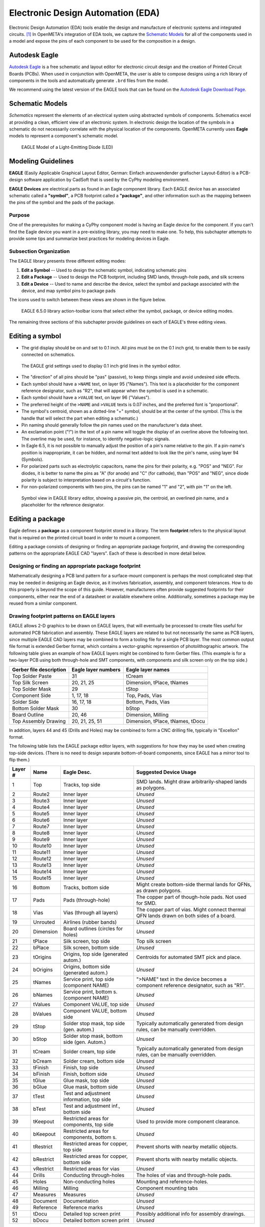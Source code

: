 .. _eda:

Electronic Design Automation (EDA)
===================================

Electronic Design Automation (EDA) tools enable the design and manufacture of
electronic systems and integrated circuits. [1]_ In OpenMETA's integration of
EDA tools, we capture the `Schematic Models`_ for all of the components used
in a model and expose the pins of each component to be used for the composition
in a design.

Autodesk Eagle
~~~~~~~~~~~~~~

`Autodesk Eagle <https://www.autodesk.com/products/eagle/overview>`_ is a free
schematic and layout editor for electronic circuit design and the creation of
Printed Circuit Boards (PCBs). When used in conjunction with OpenMETA, the user
is able to compose designs using a rich library of components in the tools and
automatically generate ``.brd`` files from the model.

We recommend using the latest version of the EAGLE tools that can
be found on the `Autodesk Eagle Download Page
<https://www.autodesk.com/products/eagle/free-download>`_.

Schematic Models
~~~~~~~~~~~~~~~~

*Schematics* represent the elements of an electrical system using
abstracted symbols of components. Schematics excel at providing a clean,
efficient view of an electronic system. In electronic design the
location of the symbols in a schematic do not necessarily correlate with
the physical location of the components. OpenMETA currently uses **Eagle**
models to represent a component's schematic model.

.. figure:: images/01-eagle-model-of-diode.png
   :alt: Diode Model in EAGLE

   EAGLE Model of a Light-Emitting Diode (LED)

Modeling Guidelines
~~~~~~~~~~~~~~~~~~~

**EAGLE** (Easily Applicable Graphical Layout Editor, German: Einfach
anzuwendender grafischer Layout-Editor) is a PCB-design software
application by CadSoft that is used by the CyPhy modeling environment.

**EAGLE Devices** are electrical parts as found in an Eagle component
library. Each EAGLE device has an associated schematic called a
**"symbol"**, a PCB footprint called a **"package"**, and other information
such as the mapping between the pins of the symbol and the pads of the
package.

Purpose
^^^^^^^

One of the prerequisites for making a CyPhy component model is having an
Eagle device for the component. If you can't find the Eagle device you
want in a pre-existing library, you may need to make one. To help, this
subchapter attempts to provide some tips and summarize best practices
for modeling devices in Eagle.

Subsection Organization
^^^^^^^^^^^^^^^^^^^^^^^

The EAGLE library presents three different editing modes:

1. **Edit a Symbol** -- Used to design the schematic symbol, indicating schematic
   pins
2. **Edit a Package** -- Used to design the PCB footprint, including
   SMD lands, through-hole pads, and silk screens
3. **Edit a Device** -- Used to name and describe the device,
   select the symbol and package associated with the device,
   and map symbol pins to package pads

The icons used to switch between these views are shown in the figure
below.

.. figure:: images/06-01-icons.png
   :alt: EAGLE Action Icons

   EAGLE 6.5.0 library action-toolbar icons that select either the symbol,
   package, or device editing modes.

The remaining three sections of this subchapter provide guidelines on
each of EAGLE's three editing views.

Editing a symbol
~~~~~~~~~~~~~~~~

-  The grid display should be on and set to 0.1 inch. All pins must be
   on the 0.1 inch grid, to enable them to be easily connected on
   schematics.

.. figure:: images/06-01-grid-popup.png
   :alt: EAGLE Grid Popup

   The EAGLE grid settings used to display 0.1 inch grid lines in the
   symbol editor.

-  The "direction" of all pins should be "pas" (passive), to keep things
   simple and avoid undesired side effects.
-  Each symbol should have a ``>NAME`` text, on layer 95 ("Names"). This
   text is a placeholder for the component reference designator, such as
   "R2", that will appear when the symbol is used in a schematic.
-  Each symbol should have a ``>VALUE`` text, on layer 96 ("Values").
-  The preferred height of the ``>NAME`` and ``>VALUE`` texts is 0.07
   inches, and the preferred font is "proportional".
-  The symbol's centroid, shown as a dotted-line "+" symbol, should be
   at the center of the symbol. (This is the handle that will select the
   part when editing a schematic.)
-  Pin naming should generally follow the pin names used on the
   manufacturer's data sheet.
-  An exclamation point ("!") in the text of a pin name will toggle the
   display of an overline above the following text. The overline may be
   used, for instance, to identify negative-logic signals.
-  In Eagle 6.5, it is not possible to manually adjust the position of a
   pin's name relative to the pin. If a pin-name's position is
   inappropriate, it can be hidden, and normal text added to look like
   the pin's name, using layer 94 (Symbols).
-  For polarized parts such as electrolytic capacitors, name the pins
   for their polarity, e.g. "POS" and "NEG". For diodes, it is better to
   name the pins as "A" (for anode) and "C" (for cathode), than "POS"
   and "NEG", since diode polarity is subject to interpretation based on
   a circuit's function.
-  For non-polarized components with two pins, the pins can be named "1"
   and "2", with pin "1" on the left.

.. figure:: images/06-01-symbol.png
   :alt: EAGLE Symbol View

   Symbol view in EAGLE library editor, showing a passive pin, the
   centroid, an overlined pin name, and a placeholder for the reference
   designator.

Editing a package
~~~~~~~~~~~~~~~~~

Eagle defines a **package** as a component footprint stored in a
library. The term **footprint** refers to the physical layout that is
required on the printed circuit board in order to mount a component.

Editing a package consists of designing or finding an appropriate package
footprint, and drawing the corresponding patterns on the appropriate EAGLE CAD
"layers". Each of these is described in more detail below.

Designing or finding an appropriate package footprint
^^^^^^^^^^^^^^^^^^^^^^^^^^^^^^^^^^^^^^^^^^^^^^^^^^^^^

Mathematically designing a PCB land pattern for a surface-mount
component is perhaps the most complicated step that may be needed in
designing an Eagle device, as it involves fabrication, assembly, and
component tolerances. How to do this properly is beyond the scope of
this guide. However, manufacturers often provide suggested
footprints for their components, either near the end of a datasheet or
available elsewhere online. Additionally, sometimes a package may be reused from
a similar component.

Drawing footprint patterns on EAGLE layers
^^^^^^^^^^^^^^^^^^^^^^^^^^^^^^^^^^^^^^^^^^

EAGLE allows 2-D graphics to be drawn on EAGLE layers, that will
eventually be processed to create files useful for automated PCB
fabrication and assembly. These EAGLE layers are related to but not
necessarily the same as PCB layers, since multiple EAGLE CAD layers may
be combined to form a tooling file for a single PCB layer. The most
common output file format is extended Gerber format, which contains a
vector-graphic represention of photolithographic artwork. The following
table gives an example of how EAGLE layers might be combined to form
Gerber files. (This example is for a two-layer PCB using both
through-hole and SMT components, with components and silk screen only on
the top side.)

+---------------------------+-----------------------+------------------------------------+
| Gerber file description   | Eagle layer numbers   | Eagle layer names                  |
+===========================+=======================+====================================+
| Top Solder Paste          | 31                    | tCream                             |
+---------------------------+-----------------------+------------------------------------+
| Top Silk Screen           | 20, 21, 25            | Dimension, tPlace, tNames          |
+---------------------------+-----------------------+------------------------------------+
| Top Solder Mask           | 29                    | tStop                              |
+---------------------------+-----------------------+------------------------------------+
| Component Side            | 1, 17, 18             | Top, Pads, Vias                    |
+---------------------------+-----------------------+------------------------------------+
| Solder Side               | 16, 17, 18            | Bottom, Pads, Vias                 |
+---------------------------+-----------------------+------------------------------------+
| Bottom Solder Mask        | 30                    | bStop                              |
+---------------------------+-----------------------+------------------------------------+
| Board Outline             | 20, 46                | Dimension, Milling                 |
+---------------------------+-----------------------+------------------------------------+
| Top Assembly Drawing      | 20, 21, 25, 51        | Dimension, tPlace, tNames, tDocu   |
+---------------------------+-----------------------+------------------------------------+

In addition, layers 44 and 45 (Drills and Holes) may be combined to form
a CNC drilling file, typically in "Excellon" format.

The following table lists the EAGLE package editor layers, with
suggestions for how they may be used when creating top-side devices.
(There is no need to design separate bottom-of-board components, since
EAGLE has a *mirror* tool to flip them.)

+------------+-----------+---------------------+--------------------------+
| Layer #    | Name      | Eagle Desc.         | Suggested Device Usage   |
+============+===========+=====================+==========================+
| 1          | Top       | Tracks, top side    | SMD lands. Might draw    |
|            |           |                     | arbitrarily-shaped lands |
|            |           |                     | as polygons.             |
+------------+-----------+---------------------+--------------------------+
| 2          | Route2    | Inner layer         | *Unused*                 |
+------------+-----------+---------------------+--------------------------+
| 3          | Route3    | Inner layer         | *Unused*                 |
+------------+-----------+---------------------+--------------------------+
| 4          | Route4    | Inner layer         | *Unused*                 |
+------------+-----------+---------------------+--------------------------+
| 5          | Route5    | Inner layer         | *Unused*                 |
+------------+-----------+---------------------+--------------------------+
| 6          | Route6    | Inner layer         | *Unused*                 |
+------------+-----------+---------------------+--------------------------+
| 7          | Route7    | Inner layer         | *Unused*                 |
+------------+-----------+---------------------+--------------------------+
| 8          | Route8    | Inner layer         | *Unused*                 |
+------------+-----------+---------------------+--------------------------+
| 9          | Route9    | Inner layer         | *Unused*                 |
+------------+-----------+---------------------+--------------------------+
| 10         | Route10   | Inner layer         | *Unused*                 |
+------------+-----------+---------------------+--------------------------+
| 11         | Route11   | Inner layer         | *Unused*                 |
+------------+-----------+---------------------+--------------------------+
| 12         | Route12   | Inner layer         | *Unused*                 |
+------------+-----------+---------------------+--------------------------+
| 13         | Route13   | Inner layer         | *Unused*                 |
+------------+-----------+---------------------+--------------------------+
| 14         | Route14   | Inner layer         | *Unused*                 |
+------------+-----------+---------------------+--------------------------+
| 15         | Route15   | Inner layer         | *Unused*                 |
+------------+-----------+---------------------+--------------------------+
| 16         | Bottom    | Tracks, bottom side | Might create bottom-side |
|            |           |                     | thermal lands for QFNs,  |
|            |           |                     | as drawn polygons.       |
+------------+-----------+---------------------+--------------------------+
| 17         | Pads      | Pads (through-hole) | The copper part of       |
|            |           |                     | though-hole pads. Not    |
|            |           |                     | used for SMD.            |
+------------+-----------+---------------------+--------------------------+
| 18         | Vias      | Vias (through all   | The copper part of vias. |
|            |           | layers)             | Might connect thermal    |
|            |           |                     | QFN lands drawn on both  |
|            |           |                     | sides of a board.        |
+------------+-----------+---------------------+--------------------------+
| 19         | Unrouted  | Airlines (rubber    | *Unused*                 |
|            |           | bands)              |                          |
+------------+-----------+---------------------+--------------------------+
| 20         | Dimension | Board outlines      | *Unused*                 |
|            |           | (circles for holes) |                          |
+------------+-----------+---------------------+--------------------------+
| 21         | tPlace    | Silk screen, top    | Top silk screen          |
|            |           | side                |                          |
+------------+-----------+---------------------+--------------------------+
| 22         | bPlace    | Silk screen, bottom | *Unused*                 |
|            |           | side                |                          |
+------------+-----------+---------------------+--------------------------+
| 23         | tOrigins  | Origins, top side   | Centroids for automated  |
|            |           | (generated autom.)  | SMT pick and place.      |
+------------+-----------+---------------------+--------------------------+
| 24         | bOrigins  | Origins, bottom     | *Unused*                 |
|            |           | side (generated     |                          |
|            |           | autom.)             |                          |
+------------+-----------+---------------------+--------------------------+
| 25         | tNames    | Service print, top  | ">NAME" text in the      |
|            |           | side (component     | device becomes a         |
|            |           | NAME)               | component reference      |
|            |           |                     | designator, such as      |
|            |           |                     | "R1".                    |
+------------+-----------+---------------------+--------------------------+
| 26         | bNames    | Service print,      | *Unused*                 |
|            |           | bottom s.           |                          |
|            |           | (component NAME)    |                          |
+------------+-----------+---------------------+--------------------------+
| 27         | tValues   | Component VALUE,    | *Unused*                 |
|            |           | top side            |                          |
+------------+-----------+---------------------+--------------------------+
| 28         | bValues   | Component VALUE,    | *Unused*                 |
|            |           | bottom side         |                          |
+------------+-----------+---------------------+--------------------------+
| 29         | tStop     | Solder stop mask,   | Typically automatically  |
|            |           | top side (gen.      | generated from design    |
|            |           | autom.)             | rules, can be manually   |
|            |           |                     | overridden.              |
+------------+-----------+---------------------+--------------------------+
| 30         | bStop     | Solder stop mask,   | *Unused*                 |
|            |           | bottom side (gen.   |                          |
|            |           | Autom.)             |                          |
+------------+-----------+---------------------+--------------------------+
| 31         | tCream    | Solder cream, top   | Typically automatically  |
|            |           | side                | generated from design    |
|            |           |                     | rules, can be manually   |
|            |           |                     | overridden.              |
+------------+-----------+---------------------+--------------------------+
| 32         | bCream    | Solder cream,       | *Unused*                 |
|            |           | bottom side         |                          |
+------------+-----------+---------------------+--------------------------+
| 33         | tFinish   | Finish, top side    | *Unused*                 |
+------------+-----------+---------------------+--------------------------+
| 34         | bFinish   | Finish, bottom side | *Unused*                 |
+------------+-----------+---------------------+--------------------------+
| 35         | tGlue     | Glue mask, top side | *Unused*                 |
+------------+-----------+---------------------+--------------------------+
| 36         | bGlue     | Glue mask, bottom   | *Unused*                 |
|            |           | side                |                          |
+------------+-----------+---------------------+--------------------------+
| 37         | tTest     | Test and adjustment | *Unused*                 |
|            |           | information, top    |                          |
|            |           | side                |                          |
+------------+-----------+---------------------+--------------------------+
| 38         | bTest     | Test and adjustment | *Unused*                 |
|            |           | inf., bottom side   |                          |
+------------+-----------+---------------------+--------------------------+
| 39         | tKeepout  | Restricted areas    | Used to provide more     |
|            |           | for components, top | component clearance.     |
|            |           | side                |                          |
+------------+-----------+---------------------+--------------------------+
| 40         | bKeepout  | Restricted areas    | *Unused*                 |
|            |           | for components,     |                          |
|            |           | bottom s.           |                          |
+------------+-----------+---------------------+--------------------------+
| 41         | tRestrict | Restricted areas    | Prevent shorts with      |
|            |           | for copper, top     | nearby metallic objects. |
|            |           | side                |                          |
+------------+-----------+---------------------+--------------------------+
| 42         | bRestrict | Restricted areas    | Prevent shorts with      |
|            |           | for copper, bottom  | nearby metallic objects. |
|            |           | side                |                          |
+------------+-----------+---------------------+--------------------------+
| 43         | vRestrict | Restricted areas    | *Unused*                 |
|            |           | for vias            |                          |
+------------+-----------+---------------------+--------------------------+
| 44         | Drills    | Conducting          | The holes of vias and    |
|            |           | through-holes       | through-hole pads.       |
+------------+-----------+---------------------+--------------------------+
| 45         | Holes     | Non-conducting      | Mounting and             |
|            |           | holes               | reference-holes.         |
+------------+-----------+---------------------+--------------------------+
| 46         | Milling   | Milling             | Component mounting tabs  |
+------------+-----------+---------------------+--------------------------+
| 47         | Measures  | Measures            | *Unused*                 |
+------------+-----------+---------------------+--------------------------+
| 48         | Document  | Documentation       | *Unused*                 |
+------------+-----------+---------------------+--------------------------+
| 49         | Reference | Reference marks     | *Unused*                 |
+------------+-----------+---------------------+--------------------------+
| 51         | tDocu     | Detailed top screen | Possibly additional info |
|            |           | print               | for assembly drawings.   |
+------------+-----------+---------------------+--------------------------+
| 52         | bDocu     | Detailed bottom     | *Unused*                 |
|            |           | screen print        |                          |
+------------+-----------+---------------------+--------------------------+

Device Orientation
''''''''''''''''''

Automated SMD pick-and-place machines need to be programmed with the
location of part centroids and part rotations. The orientation of
devices in the package editor should follow the following guidelines to
aid automated PCB assembly. In the descriptions, components are viewed
from the top side, and the plane of the editing monitor is assumed to be
vertical.

-  For symmetrical parts, the centroid (as seen as a "+" on layer 23,
   "tOrigins") shall be located at the center.
-  For asymmetrical parts, it is suggested that the centroid be located
   vertically halfway between the highest and lowest pins, and
   horizontally halfway between the leftmost and rightmost pins.
-  For two-pin components, such as chip resistors, inductors, and
   capacitors, the lands should be arranged horizontally, with pin 1
   (positive pin) on the left. For diodes, the cathode (pin "C") is on
   the left.
-  For parts with two rows of pins, the device shall be oriented so that
   the two rows of pins are vertical, with pin 1 in the upper left.
-  For devices with four rows of pins along the sides of a rectangle,
   and pin 1 at the end of a row, the device shall be oriented so that
   pin 1 is at the upper left.
-  For devices with four rows of pins along the sides of a rectangle,
   and pin 1 near the center of a row, the device shall be oriented so
   that pin 1 is near the top center.
-  Rectangular BGAs shall be oriented so that pin A1 is in the upper
   left.

See also:
http://ohm.bu.edu/~pbohn/__Engineering_Reference/pcb_layout/pcbmatrix/Component%20Zero%20Orientations%20for%20CAD%20Libraries.pdf

Silkscreens
'''''''''''

In general, silkscreen artwork:

-  should not be placed over copper pads and lands,
-  should avoid excessively tiny text, and
-  should allow for registration tolerances.

The minimum allowed width of silkscreen lines and the registration
tolerances of the silkscreen relative to the board vary depending on
the PCB manufacturer. Based on the capabilities of a few representative
PCB manufacturers, the following guidelines are suggested:

*  All of a component's printable silkscreen for the top side of the PCB should
   appear on EAGLE layer 21 ("tPlace"), except for the component reference
   designator, which will be indicated via the placeholder text ">NAME" on
   Eagle layer 25 ("tNames").
*  For components that may be too small to
   have printed silkscreen outlines, component outlines may be added to
   EAGLE layer 51 ("tDocu"), for component assembly drawings.
*  There should be a minimum of 0.2 mm clearance between silkscreen ink and
   copper lands.
*  The minimum silkscreen line width should be 6 mils (~0.15 mm).
*  The font for silkscreen text shall be "vector".
*  The minimum size of silkscreen text shall be 40 mils (~1.0 mm), with a
   "ratio" setting of 15%.
*  Silkscreen part outlines should be designed
   so they are visible when the part is placed.
*  Pin 1 of ICs should be
   indicated with a dot on layer 21. This dot should be a circle with a
   line width of 6 mils and a radius of 2.5 mils.
*  The positive pin of electrolytic capacitors should be indicated with a "+".
*  The cathode of diodes should be indicated in the silkscreen with at least a
   dot. Preferably, if space permits, there should also be a correctly-oriented
   diode symbol.

.. figure:: images/06-01-package.png
   :alt: EAGLE Symbol View

   Package view in EAGLE library editor, showing a pin-1 dot, the centroid,
   and one of the clearances between the silkscreen and SMD land.

Editing devices
~~~~~~~~~~~~~~~

-  When placing a symbol in the device, the grid should be set to 0.01
   inch with the grid display on, to help verify that all symbol pins
   are on a 0.1" grid.
-  The symbol should be placed in the device symbol window so that the
   symbol is properly positioned relative to the centroid of the symbol
   window.
-  Component reference designators, such as "R2" and "C10", typically
   consist of one or two letters (the prefix) followed by a number. The
   EAGLE device "Prefix" field should be set to the desired reference
   designator prefix. For a table of suggested reference designator
   prefixes for various types of components, see:
   http://en.wikipedia.org/wiki/Reference_designator

------

**Footnotes**

.. [1] `<https://en.wikipedia.org/wiki/Electronic_design_automation>`_
